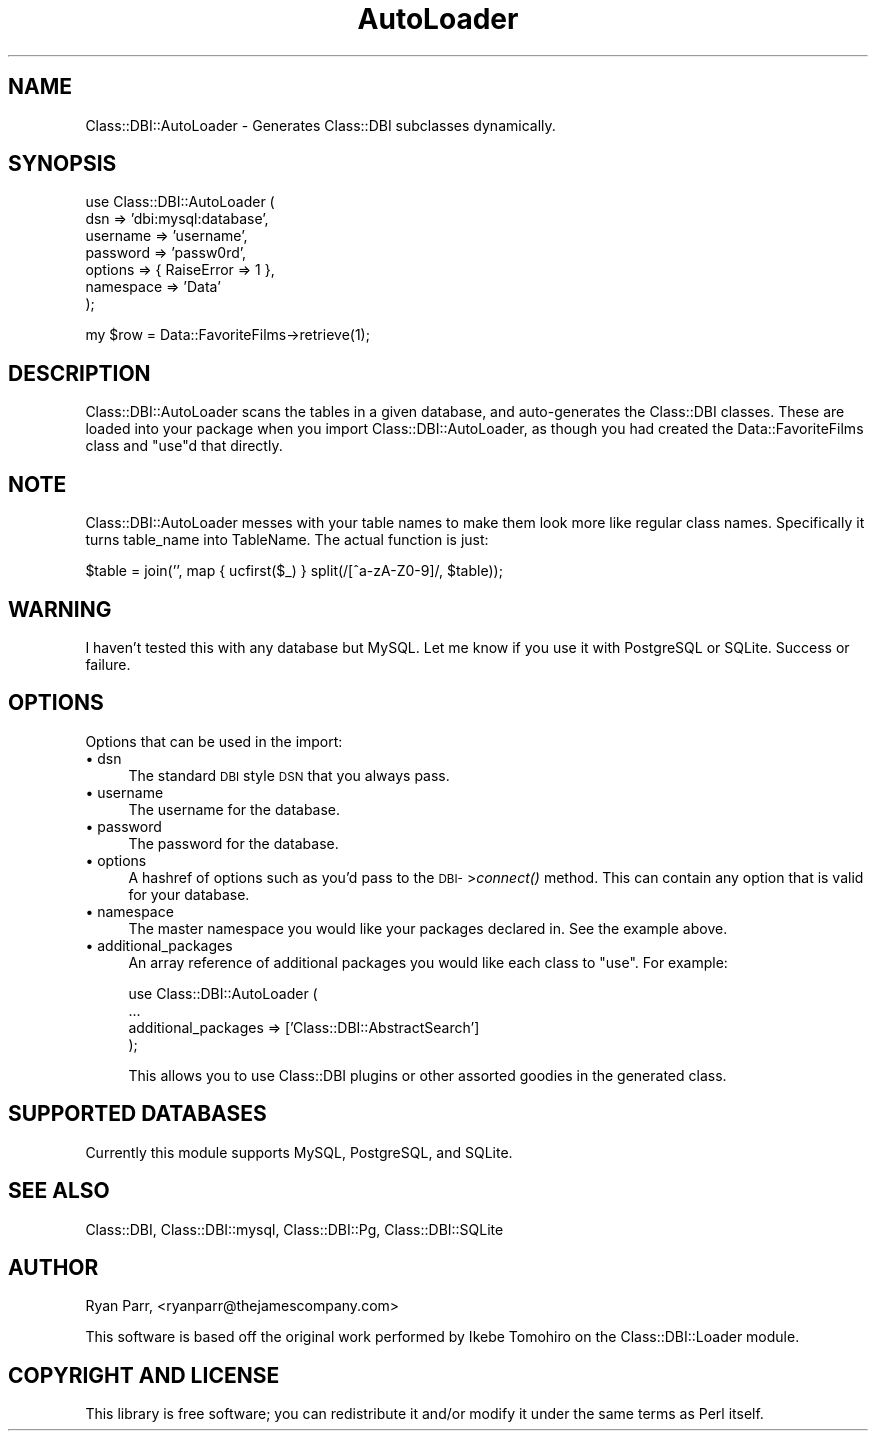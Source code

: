.\" Automatically generated by Pod::Man v1.34, Pod::Parser v1.13
.\"
.\" Standard preamble:
.\" ========================================================================
.de Sh \" Subsection heading
.br
.if t .Sp
.ne 5
.PP
\fB\\$1\fR
.PP
..
.de Sp \" Vertical space (when we can't use .PP)
.if t .sp .5v
.if n .sp
..
.de Vb \" Begin verbatim text
.ft CW
.nf
.ne \\$1
..
.de Ve \" End verbatim text
.ft R
.fi
..
.\" Set up some character translations and predefined strings.  \*(-- will
.\" give an unbreakable dash, \*(PI will give pi, \*(L" will give a left
.\" double quote, and \*(R" will give a right double quote.  | will give a
.\" real vertical bar.  \*(C+ will give a nicer C++.  Capital omega is used to
.\" do unbreakable dashes and therefore won't be available.  \*(C` and \*(C'
.\" expand to `' in nroff, nothing in troff, for use with C<>.
.tr \(*W-|\(bv\*(Tr
.ds C+ C\v'-.1v'\h'-1p'\s-2+\h'-1p'+\s0\v'.1v'\h'-1p'
.ie n \{\
.    ds -- \(*W-
.    ds PI pi
.    if (\n(.H=4u)&(1m=24u) .ds -- \(*W\h'-12u'\(*W\h'-12u'-\" diablo 10 pitch
.    if (\n(.H=4u)&(1m=20u) .ds -- \(*W\h'-12u'\(*W\h'-8u'-\"  diablo 12 pitch
.    ds L" ""
.    ds R" ""
.    ds C` ""
.    ds C' ""
'br\}
.el\{\
.    ds -- \|\(em\|
.    ds PI \(*p
.    ds L" ``
.    ds R" ''
'br\}
.\"
.\" If the F register is turned on, we'll generate index entries on stderr for
.\" titles (.TH), headers (.SH), subsections (.Sh), items (.Ip), and index
.\" entries marked with X<> in POD.  Of course, you'll have to process the
.\" output yourself in some meaningful fashion.
.if \nF \{\
.    de IX
.    tm Index:\\$1\t\\n%\t"\\$2"
..
.    nr % 0
.    rr F
.\}
.\"
.\" For nroff, turn off justification.  Always turn off hyphenation; it makes
.\" way too many mistakes in technical documents.
.hy 0
.if n .na
.\"
.\" Accent mark definitions (@(#)ms.acc 1.5 88/02/08 SMI; from UCB 4.2).
.\" Fear.  Run.  Save yourself.  No user-serviceable parts.
.    \" fudge factors for nroff and troff
.if n \{\
.    ds #H 0
.    ds #V .8m
.    ds #F .3m
.    ds #[ \f1
.    ds #] \fP
.\}
.if t \{\
.    ds #H ((1u-(\\\\n(.fu%2u))*.13m)
.    ds #V .6m
.    ds #F 0
.    ds #[ \&
.    ds #] \&
.\}
.    \" simple accents for nroff and troff
.if n \{\
.    ds ' \&
.    ds ` \&
.    ds ^ \&
.    ds , \&
.    ds ~ ~
.    ds /
.\}
.if t \{\
.    ds ' \\k:\h'-(\\n(.wu*8/10-\*(#H)'\'\h"|\\n:u"
.    ds ` \\k:\h'-(\\n(.wu*8/10-\*(#H)'\`\h'|\\n:u'
.    ds ^ \\k:\h'-(\\n(.wu*10/11-\*(#H)'^\h'|\\n:u'
.    ds , \\k:\h'-(\\n(.wu*8/10)',\h'|\\n:u'
.    ds ~ \\k:\h'-(\\n(.wu-\*(#H-.1m)'~\h'|\\n:u'
.    ds / \\k:\h'-(\\n(.wu*8/10-\*(#H)'\z\(sl\h'|\\n:u'
.\}
.    \" troff and (daisy-wheel) nroff accents
.ds : \\k:\h'-(\\n(.wu*8/10-\*(#H+.1m+\*(#F)'\v'-\*(#V'\z.\h'.2m+\*(#F'.\h'|\\n:u'\v'\*(#V'
.ds 8 \h'\*(#H'\(*b\h'-\*(#H'
.ds o \\k:\h'-(\\n(.wu+\w'\(de'u-\*(#H)/2u'\v'-.3n'\*(#[\z\(de\v'.3n'\h'|\\n:u'\*(#]
.ds d- \h'\*(#H'\(pd\h'-\w'~'u'\v'-.25m'\f2\(hy\fP\v'.25m'\h'-\*(#H'
.ds D- D\\k:\h'-\w'D'u'\v'-.11m'\z\(hy\v'.11m'\h'|\\n:u'
.ds th \*(#[\v'.3m'\s+1I\s-1\v'-.3m'\h'-(\w'I'u*2/3)'\s-1o\s+1\*(#]
.ds Th \*(#[\s+2I\s-2\h'-\w'I'u*3/5'\v'-.3m'o\v'.3m'\*(#]
.ds ae a\h'-(\w'a'u*4/10)'e
.ds Ae A\h'-(\w'A'u*4/10)'E
.    \" corrections for vroff
.if v .ds ~ \\k:\h'-(\\n(.wu*9/10-\*(#H)'\s-2\u~\d\s+2\h'|\\n:u'
.if v .ds ^ \\k:\h'-(\\n(.wu*10/11-\*(#H)'\v'-.4m'^\v'.4m'\h'|\\n:u'
.    \" for low resolution devices (crt and lpr)
.if \n(.H>23 .if \n(.V>19 \
\{\
.    ds : e
.    ds 8 ss
.    ds o a
.    ds d- d\h'-1'\(ga
.    ds D- D\h'-1'\(hy
.    ds th \o'bp'
.    ds Th \o'LP'
.    ds ae ae
.    ds Ae AE
.\}
.rm #[ #] #H #V #F C
.\" ========================================================================
.\"
.IX Title "AutoLoader 3"
.TH AutoLoader 3 "2003-10-10" "perl v5.8.0" "User Contributed Perl Documentation"
.SH "NAME"
Class::DBI::AutoLoader \- Generates Class::DBI subclasses dynamically.
.SH "SYNOPSIS"
.IX Header "SYNOPSIS"
.Vb 7
\&  use Class::DBI::AutoLoader (
\&        dsn       => 'dbi:mysql:database',
\&        username  => 'username',
\&        password  => 'passw0rd',
\&        options   => { RaiseError => 1 },
\&        namespace => 'Data'
\&  );
.Ve
.PP
.Vb 1
\&  my $row = Data::FavoriteFilms->retrieve(1);
.Ve
.SH "DESCRIPTION"
.IX Header "DESCRIPTION"
Class::DBI::AutoLoader scans the tables in a given database,
and auto-generates the Class::DBI classes. These are loaded into
your package when you import Class::DBI::AutoLoader, as though
you had created the Data::FavoriteFilms class and \*(L"use\*(R"d that
directly.
.SH "NOTE"
.IX Header "NOTE"
Class::DBI::AutoLoader messes with your table names to make them
look more like regular class names. Specifically it turns table_name
into TableName. The actual function is just:
.PP
.Vb 1
\& $table = join('', map { ucfirst($_) } split(/[^a-zA-Z0-9]/, $table));
.Ve
.SH "WARNING"
.IX Header "WARNING"
I haven't tested this with any database but MySQL. Let me know if you 
use it with PostgreSQL or SQLite. Success or failure.
.SH "OPTIONS"
.IX Header "OPTIONS"
Options that can be used in the import:
.IP "\(bu dsn" 4
.IX Item "dsn"
The standard \s-1DBI\s0 style \s-1DSN\s0 that you always pass.
.IP "\(bu username" 4
.IX Item "username"
The username for the database.
.IP "\(bu password" 4
.IX Item "password"
The password for the database.
.IP "\(bu options" 4
.IX Item "options"
A hashref of options such as you'd pass to the \s-1DBI\-\s0>\fIconnect()\fR method.
This can contain any option that is valid for your database.
.IP "\(bu namespace" 4
.IX Item "namespace"
The master namespace you would like your packages declared in. See the
example above.
.IP "\(bu additional_packages" 4
.IX Item "additional_packages"
An array reference of additional packages you would like each class to \*(L"use\*(R".
For example:
.Sp
.Vb 4
\& use Class::DBI::AutoLoader (
\&        ...
\&        additional_packages => ['Class::DBI::AbstractSearch']
\& );
.Ve
.Sp
This allows you to use Class::DBI plugins or other assorted goodies in the
generated class.
.SH "SUPPORTED DATABASES"
.IX Header "SUPPORTED DATABASES"
Currently this module supports MySQL, PostgreSQL, and SQLite.
.SH "SEE ALSO"
.IX Header "SEE ALSO"
Class::DBI, Class::DBI::mysql, Class::DBI::Pg, Class::DBI::SQLite
.SH "AUTHOR"
.IX Header "AUTHOR"
Ryan Parr, <ryanparr@thejamescompany.com>
.PP
This software is based off the original work performed by
Ikebe Tomohiro on the Class::DBI::Loader module.
.SH "COPYRIGHT AND LICENSE"
.IX Header "COPYRIGHT AND LICENSE"
This library is free software; you can redistribute it and/or modify
it under the same terms as Perl itself. 
